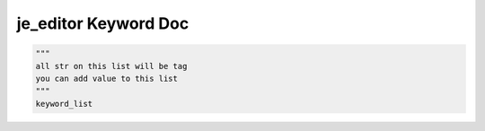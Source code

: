 ==================
je_editor Keyword Doc
==================

.. code-block:: python

    """
    all str on this list will be tag
    you can add value to this list
    """
    keyword_list
